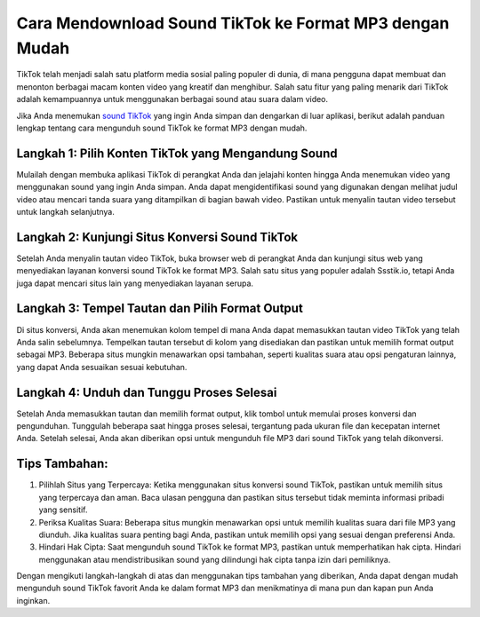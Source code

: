 Cara Mendownload Sound TikTok ke Format MP3 dengan Mudah
=========================================================

TikTok telah menjadi salah satu platform media sosial paling populer di dunia, di mana pengguna dapat membuat dan menonton berbagai macam konten video yang kreatif dan menghibur. Salah satu fitur yang paling menarik dari TikTok adalah kemampuannya untuk menggunakan berbagai sound atau suara dalam video.

Jika Anda menemukan `sound TikTok <https://www.wameta.id>`_ yang ingin Anda simpan dan dengarkan di luar aplikasi, berikut adalah panduan lengkap tentang cara mengunduh sound TikTok ke format MP3 dengan mudah.

.. image:: https://berkas.lektur.id/gadgetlogi/2022/03/Cara-Download-Video-TikTok-Jadi-Audio-MP3-Kualitas-Terbaik.jpg
  :alt: Alternative text

Langkah 1: Pilih Konten TikTok yang Mengandung Sound
----------------------------------------------------

Mulailah dengan membuka aplikasi TikTok di perangkat Anda dan jelajahi konten hingga Anda menemukan video yang menggunakan sound yang ingin Anda simpan. Anda dapat mengidentifikasi sound yang digunakan dengan melihat judul video atau mencari tanda suara yang ditampilkan di bagian bawah video. Pastikan untuk menyalin tautan video tersebut untuk langkah selanjutnya.

Langkah 2: Kunjungi Situs Konversi Sound TikTok
----------------------------------------------

Setelah Anda menyalin tautan video TikTok, buka browser web di perangkat Anda dan kunjungi situs web yang menyediakan layanan konversi sound TikTok ke format MP3. Salah satu situs yang populer adalah Ssstik.io, tetapi Anda juga dapat mencari situs lain yang menyediakan layanan serupa.

Langkah 3: Tempel Tautan dan Pilih Format Output
------------------------------------------------

Di situs konversi, Anda akan menemukan kolom tempel di mana Anda dapat memasukkan tautan video TikTok yang telah Anda salin sebelumnya. Tempelkan tautan tersebut di kolom yang disediakan dan pastikan untuk memilih format output sebagai MP3. Beberapa situs mungkin menawarkan opsi tambahan, seperti kualitas suara atau opsi pengaturan lainnya, yang dapat Anda sesuaikan sesuai kebutuhan.

Langkah 4: Unduh dan Tunggu Proses Selesai
------------------------------------------

Setelah Anda memasukkan tautan dan memilih format output, klik tombol untuk memulai proses konversi dan pengunduhan. Tunggulah beberapa saat hingga proses selesai, tergantung pada ukuran file dan kecepatan internet Anda. Setelah selesai, Anda akan diberikan opsi untuk mengunduh file MP3 dari sound TikTok yang telah dikonversi.

Tips Tambahan:
--------------

1. Pilihlah Situs yang Terpercaya: Ketika menggunakan situs konversi sound TikTok, pastikan untuk memilih situs yang terpercaya dan aman. Baca ulasan pengguna dan pastikan situs tersebut tidak meminta informasi pribadi yang sensitif.

2. Periksa Kualitas Suara: Beberapa situs mungkin menawarkan opsi untuk memilih kualitas suara dari file MP3 yang diunduh. Jika kualitas suara penting bagi Anda, pastikan untuk memilih opsi yang sesuai dengan preferensi Anda.

3. Hindari Hak Cipta: Saat mengunduh sound TikTok ke format MP3, pastikan untuk memperhatikan hak cipta. Hindari menggunakan atau mendistribusikan sound yang dilindungi hak cipta tanpa izin dari pemiliknya.

Dengan mengikuti langkah-langkah di atas dan menggunakan tips tambahan yang diberikan, Anda dapat dengan mudah mengunduh sound TikTok favorit Anda ke dalam format MP3 dan menikmatinya di mana pun dan kapan pun Anda inginkan.
